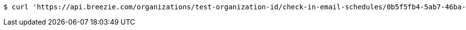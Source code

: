 [source,bash]
----
$ curl 'https://api.breezie.com/organizations/test-organization-id/check-in-email-schedules/0b5f5fb4-5ab7-46ba-a880-8b59cf864992' -i -X DELETE -H 'Authorization: Bearer: 0b79bab50daca910b000d4f1a2b675d604257e42'
----